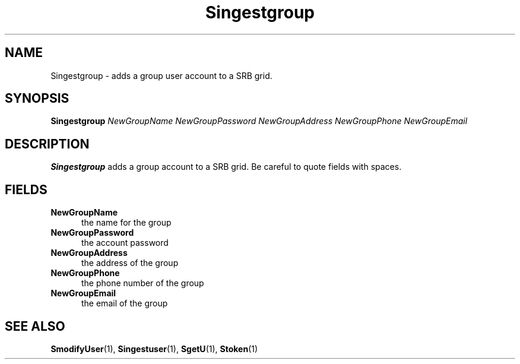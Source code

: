 .\" For ascii version, process this file with
.\" groff -man -Tascii S.1
.\"
.TH Singestgroup 1 "April 2004 " "Storage Resource Broker" "Admin SRB Commands"
.SH NAME
Singestgroup \- adds a  group user  account to a SRB grid.
.SH SYNOPSIS
.B Singestgroup
.I NewGroupName NewGroupPassword NewGroupAddress NewGroupPhone NewGroupEmail 
.SH DESCRIPTION
.B "Singestgroup "
adds a group account to a SRB grid. Be careful to quote fields with spaces.
.PP
.SH "FIELDS"
.TP 0.5i
.B "NewGroupName "
the name for the group
.TP 0.5i
.B "NewGroupPassword "
the account password
.TP 0.5i
.B "NewGroupAddress "
the address of the group
.TP 0.5i
.B "NewGroupPhone "
the phone number of the group
.TP 0.5i
.B "NewGroupEmail "
the email of the group
.SH "SEE ALSO"
.BR SmodifyUser (1),
.BR Singestuser (1),
.BR SgetU (1),
.BR Stoken (1)
